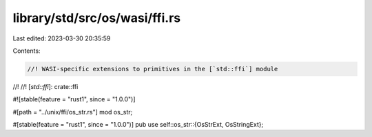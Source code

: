 library/std/src/os/wasi/ffi.rs
==============================

Last edited: 2023-03-30 20:35:59

Contents:

.. code-block:: rs

    //! WASI-specific extensions to primitives in the [`std::ffi`] module
//!
//! [`std::ffi`]: crate::ffi

#![stable(feature = "rust1", since = "1.0.0")]

#[path = "../unix/ffi/os_str.rs"]
mod os_str;

#[stable(feature = "rust1", since = "1.0.0")]
pub use self::os_str::{OsStrExt, OsStringExt};


